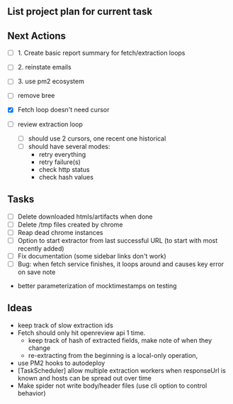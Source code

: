 ** List project plan for current task


** Next Actions

- [ ] 1. Create basic report summary for fetch/extraction loops
- [ ] 2. reinstate emails
- [ ] 3. use pm2 ecosystem

- [ ] remove bree
- [X] Fetch loop doesn't need cursor
- [ ] review extraction loop
  - [ ] should use 2 cursors, one recent one historical
  - [ ] should have several modes:
    - retry everything
    - retry failure(s)
    - check http status
    - check hash values

** Tasks
- [ ] Delete downloaded htmls/artifacts when done
- [ ] Delete /tmp files created by chrome
- [ ] Reap dead chrome instances
- [ ] Option to start extractor from last successful URL (to start with most recently added)
- [ ] Fix documentation (some sidebar links don't work)
- [ ] Bug: when fetch service finishes, it loops around and causes key error on save note


- better parameterization of mocktimestamps on testing
** Ideas
- keep track of slow extraction ids
- Fetch should only hit openreview api 1 time.
  - keep track of hash of extracted fields, make note of
    when they change
  - re-extracting from the beginning is a local-only operation,
- use PM2 hooks to autodeploy
- [TaskScheduler] allow multiple extraction workers when responseUrl is known and hosts can be spread out over time
- Make spider not write body/header files (use cli option to control behavior)
